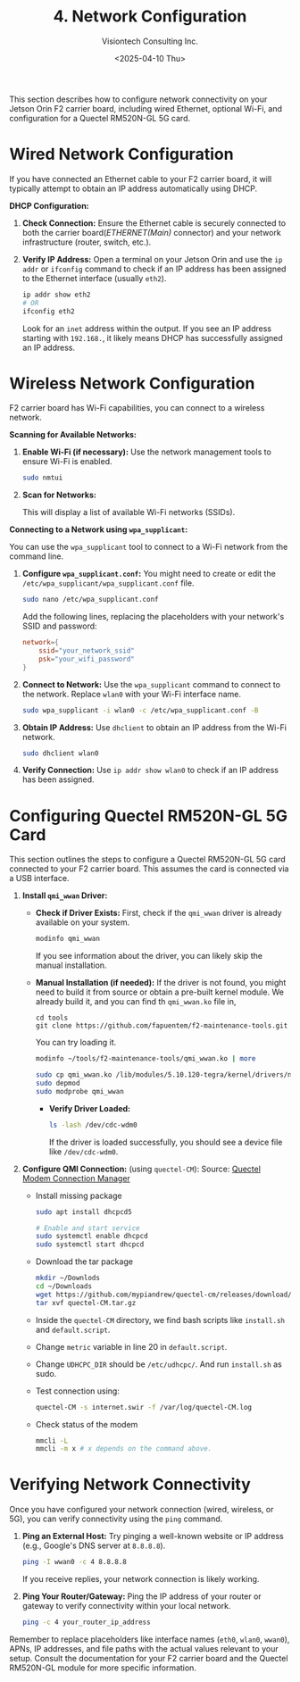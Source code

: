 #+TITLE: 4. Network Configuration
#+AUTHOR: Visiontech Consulting Inc.
#+DATE: <2025-04-10 Thu>
#+OPTIONS: toc:nil num:nil

This section describes how to configure network connectivity on your
Jetson Orin F2 carrier board, including wired Ethernet, optional
Wi-Fi, and configuration for a Quectel RM520N-GL 5G card.

* Wired Network Configuration

If you have connected an Ethernet cable to your F2 carrier board, it
will typically attempt to obtain an IP address automatically using
DHCP.

*DHCP Configuration:*

1. *Check Connection:* Ensure the Ethernet cable is securely connected
   to both the carrier board(/ETHERNET(Main)/ connector) and your
   network infrastructure (router, switch, etc.).

   [[./images/ethernet-connector.png]]

2. *Verify IP Address:* Open a terminal on your Jetson Orin and use the
   ~ip addr~ or ~ifconfig~ command to check if an IP address has been
   assigned to the Ethernet interface (usually ~eth2~).
   #+BEGIN_SRC sh
     ip addr show eth2
     # OR
     ifconfig eth2
   #+END_SRC
   Look for an ~inet~ address within the output. If you see an IP
   address starting with ~192.168.~, it likely means DHCP has
   successfully assigned an IP address.


* Wireless Network Configuration

F2 carrier board has Wi-Fi capabilities, you can connect to a wireless
network.

*Scanning for Available Networks:*

#+BEGIN_COMMENT
Wi-Fi cards AX210 requieres of a small trick:
sudo mv /lib/firmware/iwlwifi-ty-a0-gf-a0.pnvm /lib/firmware/iwlwifi-ty-a0-gf-a0.pnvm.bck
#+END_COMMENT

1. *Enable Wi-Fi (if necessary):* Use the network management tools to
   ensure Wi-Fi is enabled.

   #+BEGIN_SRC sh
     sudo nmtui
   #+END_SRC

   [[./images/nmtui-network.png]]

2. *Scan for Networks:*

   This will display a list of available Wi-Fi networks (SSIDs).

   [[./images/nmtui-wifi-networks.png]]

*Connecting to a Network using ~wpa_supplicant~:*

You can use the ~wpa_supplicant~ tool to connect to a Wi-Fi network from
the command line.

1. *Configure ~wpa_supplicant.conf~:* You might need to create or edit the
   ~/etc/wpa_supplicant/wpa_supplicant.conf~ file.

   #+BEGIN_SRC sh
     sudo nano /etc/wpa_supplicant.conf
   #+END_SRC

   Add the following lines, replacing the placeholders with your
   network's SSID and password:

   #+BEGIN_SRC conf :dir /etc/wpa_supplicant.conf
     network={
         ssid="your_network_ssid"
         psk="your_wifi_password"
     }
   #+END_SRC

2. *Connect to Network:* Use the ~wpa_supplicant~ command to connect to
   the network. Replace ~wlan0~ with your Wi-Fi interface name.

   #+BEGIN_SRC sh
     sudo wpa_supplicant -i wlan0 -c /etc/wpa_supplicant.conf -B
   #+END_SRC

3. *Obtain IP Address:* Use ~dhclient~ to obtain an IP address from the
   Wi-Fi network.

   #+BEGIN_SRC sh
     sudo dhclient wlan0
   #+END_SRC

4. *Verify Connection:* Use ~ip addr show wlan0~ to check if an IP address
   has been assigned.

* Configuring Quectel RM520N-GL 5G Card

This section outlines the steps to configure a Quectel RM520N-GL 5G
card connected to your F2 carrier board. This assumes the card is
connected via a USB interface.

1. *Install ~qmi_wwan~ Driver:*
   - *Check if Driver Exists:* First, check if the ~qmi_wwan~ driver is
     already available on your system.

     #+BEGIN_SRC sh
       modinfo qmi_wwan
     #+END_SRC

     If you see information about the driver, you can likely skip the
     manual installation.

   - *Manual Installation (if needed):* If the driver is not found, you
     might need to build it from source or obtain a pre-built kernel
     module. We already build it, and you can find th ~qmi_wwan.ko~ file
     in,

     #+BEGIN_SRC
       cd tools
       git clone https://github.com/fapuentem/f2-maintenance-tools.git
     #+END_SRC

     You can try loading it.

     #+BEGIN_SRC sh
       modinfo ~/tools/f2-maintenance-tools/qmi_wwan.ko | more
     #+END_SRC

     #+BEGIN_SRC sh :dir /sudo::
       sudo cp qmi_wwan.ko /lib/modules/5.10.120-tegra/kernel/drivers/net/
       sudo depmod
       sudo modprobe qmi_wwan
     #+END_SRC

     - *Verify Driver Loaded:*

       #+BEGIN_SRC sh
         ls -lash /dev/cdc-wdm0
       #+END_SRC

       If the driver is loaded successfully, you should see a device
       file like ~/dev/cdc-wdm0~.

2. *Configure QMI Connection:* (using ~quectel-CM~):
   Source: [[https://www.embeddedpi.com/documentation/3g-4g-modems/quectel-connection-manager-quectel-cm-lte-ec25][Quectel Modem Connection Manager]]
   + Install missing package

     #+BEGIN_SRC sh :dir /sudo::
       sudo apt install dhcpcd5

       # Enable and start service
       sudo systemctl enable dhcpcd
       sudo systemctl start dhcpcd
     #+END_SRC

   + Download the tar package

     #+BEGIN_SRC sh
       mkdir ~/Downlods
       cd ~/Downloads
       wget https://github.com/mypiandrew/quectel-cm/releases/download/V1.6.0.12/quectel-CM.tar.gz
       tar xvf quectel-CM.tar.gz
     #+END_SRC

   + Inside the ~quectel-CM~ directory, we find bash scripts like
     ~install.sh~ and ~default.script~.

   + Change ~metric~ variable in line 20 in ~default.script~.

   + Change ~UDHCPC_DIR~ should be ~/etc/udhcpc/~. And run ~install.sh~ as
     sudo.

   + Test connection using:

     #+BEGIN_SRC sh
       quectel-CM -s internet.swir -f /var/log/quectel-CM.log
     #+END_SRC

   + Check status of the modem

     #+BEGIN_SRC sh
       mmcli -L
       mmcli -m x # x depends on the command above.
     #+END_SRC

* Verifying Network Connectivity

Once you have configured your network connection (wired, wireless, or
5G), you can verify connectivity using the ~ping~ command.

1. *Ping an External Host:* Try pinging a well-known website or IP
   address (e.g., Google's DNS server at ~8.8.8.8~).

   #+BEGIN_SRC sh
     ping -I wwan0 -c 4 8.8.8.8
   #+END_SRC

   If you receive replies, your network connection is likely working.

2. *Ping Your Router/Gateway:* Ping the IP address of your router or
   gateway to verify connectivity within your local network.

   #+BEGIN_SRC sh
     ping -c 4 your_router_ip_address
   #+END_SRC

Remember to replace placeholders like interface names (~eth0~, ~wlan0~,
~wwan0~), APNs, IP addresses, and file paths with the actual values
relevant to your setup. Consult the documentation for your F2 carrier
board and the Quectel RM520N-GL module for more specific information.

